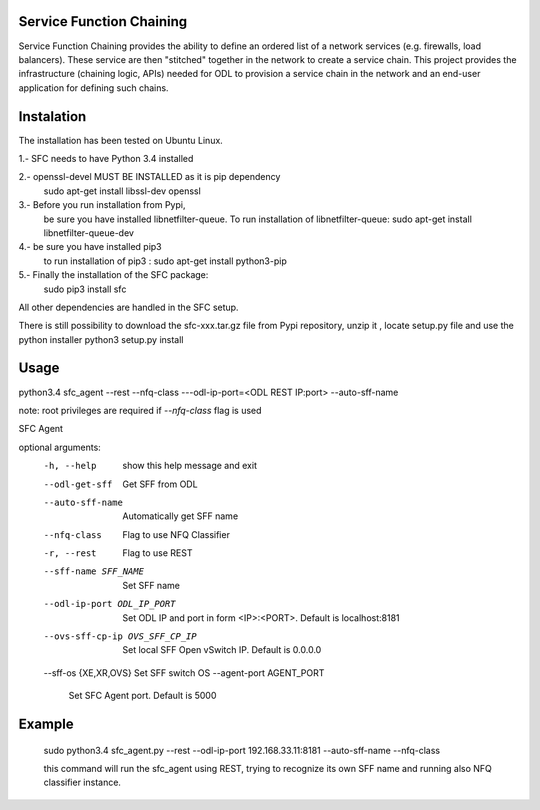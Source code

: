 Service Function Chaining
=========================

Service Function Chaining provides the ability to define an ordered list of a
network services (e.g. firewalls, load balancers). These service are then
"stitched" together in the network to create a service chain. This project
provides the infrastructure (chaining logic, APIs) needed for ODL to provision
a service chain in the network and an end-user application for defining such
chains.

Instalation
===========

The installation has been tested on Ubuntu Linux.  

1.- SFC needs to have Python 3.4 installed

2.- openssl-devel MUST BE INSTALLED as it is pip dependency 
    sudo apt-get install libssl-dev openssl
    
3.- Before you run installation from Pypi,
    be sure you have installed libnetfilter-queue.
    To run installation of libnetfilter-queue:
    sudo apt-get install libnetfilter-queue-dev

4.- be sure you have installed pip3
    to run installation of pip3 :
    sudo apt-get install python3-pip

5.- Finally the installation of the SFC package:
    sudo pip3 install sfc
    
All other dependencies are handled in the SFC setup.

There is still possibility to download 
the sfc-xxx.tar.gz file from Pypi repository,
unzip it , locate setup.py file and use the python installer
python3 setup.py install
 

Usage
=======
 
python3.4 sfc_agent --rest --nfq-class ---odl-ip-port=<ODL REST IP:port> --auto-sff-name

note:
root privileges are required if `--nfq-class` flag is used

SFC Agent

optional arguments:
  -h, --help            show this help message and exit
  --odl-get-sff         Get SFF from ODL
  --auto-sff-name       Automatically get SFF name
  --nfq-class           Flag to use NFQ Classifier
  -r, --rest            Flag to use REST
  --sff-name SFF_NAME   Set SFF name
  --odl-ip-port ODL_IP_PORT
                        Set ODL IP and port in form <IP>:<PORT>. Default is
                        localhost:8181
  --ovs-sff-cp-ip OVS_SFF_CP_IP
                        Set local SFF Open vSwitch IP. Default is 0.0.0.0
  --sff-os {XE,XR,OVS}  Set SFF switch OS
  --agent-port AGENT_PORT
                        Set SFC Agent port. Default is 5000

Example
=======
  sudo python3.4 sfc_agent.py --rest --odl-ip-port 192.168.33.11:8181 --auto-sff-name --nfq-class
  
  this command will run the sfc_agent using REST, trying to recognize its own SFF name and running 
  also NFQ classifier instance. 